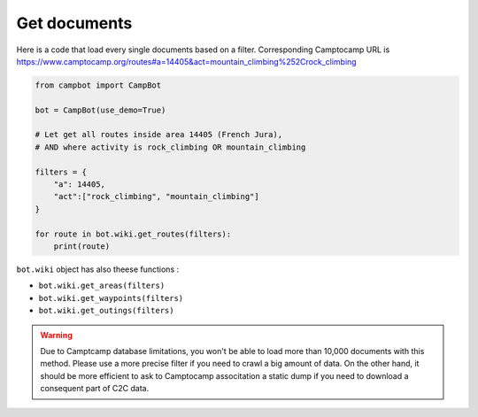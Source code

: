 Get documents 
=============

Here is a code that load every single documents based on a filter. Corresponding Camptocamp URL is https://www.camptocamp.org/routes#a=14405&act=mountain_climbing%252Crock_climbing 

.. code-block:: python

    from campbot import CampBot
    
    bot = CampBot(use_demo=True)
    
    # Let get all routes inside area 14405 (French Jura), 
    # AND where activity is rock_climbing OR mountain_climbing

    filters = {
        "a": 14405, 
        "act":["rock_climbing", "mountain_climbing"]
    }
    
    for route in bot.wiki.get_routes(filters):
        print(route)

``bot.wiki`` object has also theese functions :

* ``bot.wiki.get_areas(filters)`` 
* ``bot.wiki.get_waypoints(filters)`` 
* ``bot.wiki.get_outings(filters)``

.. warning::

    Due to Camptcamp database limitations, you won't be able to load more than 10,000 documents with this method. Please use a more precise filter if you need to crawl a big amount of data. On the other hand, it should be more efficient to ask to Camptocamp associtation a static dump if you need to download a consequent part of C2C data. 